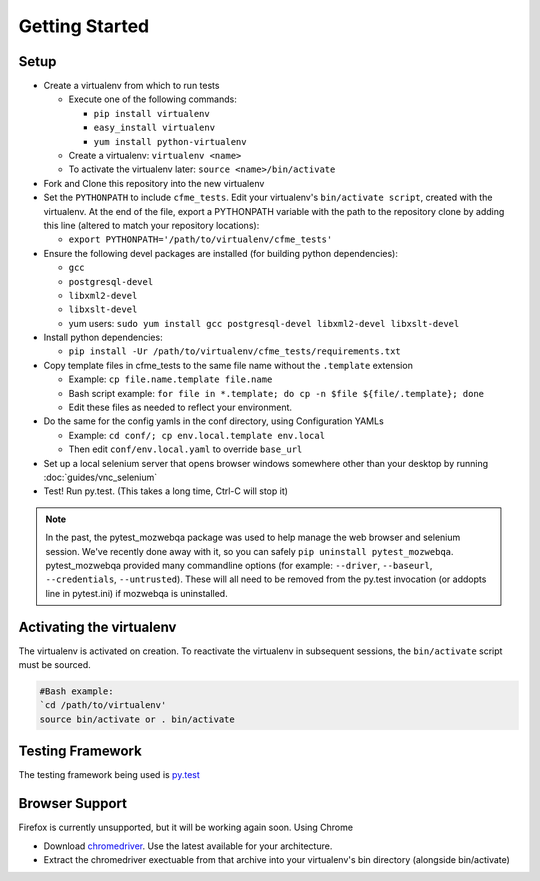 Getting Started
===============

Setup
-----

* Create a virtualenv from which to run tests

  * Execute one of the following commands:

    * ``pip install virtualenv``
    * ``easy_install virtualenv``
    * ``yum install python-virtualenv``

  * Create a virtualenv: ``virtualenv <name>``
  * To activate the virtualenv later: ``source <name>/bin/activate``

* Fork and Clone this repository into the new virtualenv
* Set the ``PYTHONPATH`` to include ``cfme_tests``. Edit your virtualenv's ``bin/activate script``,
  created with the virtualenv. At the end of the file, export a PYTHONPATH variable with the path to
  the repository clone by adding this line (altered to match your repository locations):

  * ``export PYTHONPATH='/path/to/virtualenv/cfme_tests'``

* Ensure the following devel packages are installed (for building python dependencies):

  * ``gcc``
  * ``postgresql-devel``
  * ``libxml2-devel``
  * ``libxslt-devel``
  * yum users: ``sudo yum install gcc postgresql-devel libxml2-devel libxslt-devel``

* Install python dependencies:

  * ``pip install -Ur /path/to/virtualenv/cfme_tests/requirements.txt``

* Copy template files in cfme_tests to the same file name without the ``.template`` extension

  * Example: ``cp file.name.template file.name``
  * Bash script example: ``for file in *.template; do cp -n $file ${file/.template}; done``
  * Edit these files as needed to reflect your environment.

* Do the same for the config yamls in the conf directory, using Configuration YAMLs

  * Example: ``cd conf/; cp env.local.template env.local``
  * Then edit ``conf/env.local.yaml`` to override ``base_url``

* Set up a local selenium server that opens browser windows somewhere other than your
  desktop by running :doc:`guides/vnc_selenium`
* Test! Run py.test. (This takes a long time, Ctrl-C will stop it)

.. note::
   In the past, the pytest_mozwebqa package was used to help manage the web browser and
   selenium session. We've recently done away with it, so you can safely
   ``pip uninstall pytest_mozwebqa``. pytest_mozwebqa provided many commandline options
   (for example: ``--driver``, ``--baseurl``, ``--credentials``, ``--untrusted``). These
   will all need to be removed from the py.test invocation (or addopts line in pytest.ini)
   if mozwebqa is uninstalled.

Activating the virtualenv
-------------------------

The virtualenv is activated on creation. To reactivate the virtualenv in subsequent sessions,
the ``bin/activate`` script must be sourced.

.. code-block:: bash

   #Bash example:
   `cd /path/to/virtualenv'
   source bin/activate or . bin/activate

Testing Framework
-----------------

The testing framework being used is `py.test <http://pytest.org/latest>`_

Browser Support
---------------

Firefox is currently unsupported, but it will be working again soon.
Using Chrome

* Download `chromedriver <http://code.google.com/p/chromedriver/downloads/list>`_. Use the
  latest available for your architecture.
* Extract the chromedriver exectuable from that archive into your virtualenv's bin directory
  (alongside bin/activate)
